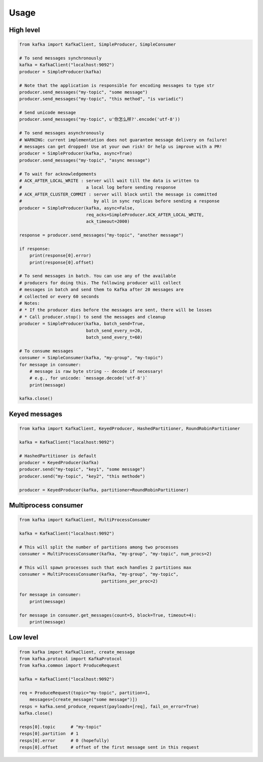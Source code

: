 Usage
=====

High level
----------

.. code:: python

    from kafka import KafkaClient, SimpleProducer, SimpleConsumer

    # To send messages synchronously
    kafka = KafkaClient("localhost:9092")
    producer = SimpleProducer(kafka)

    # Note that the application is responsible for encoding messages to type str
    producer.send_messages("my-topic", "some message")
    producer.send_messages("my-topic", "this method", "is variadic")

    # Send unicode message
    producer.send_messages("my-topic", u'你怎么样?'.encode('utf-8'))

    # To send messages asynchronously
    # WARNING: current implementation does not guarantee message delivery on failure!
    # messages can get dropped! Use at your own risk! Or help us improve with a PR!
    producer = SimpleProducer(kafka, async=True)
    producer.send_messages("my-topic", "async message")

    # To wait for acknowledgements
    # ACK_AFTER_LOCAL_WRITE : server will wait till the data is written to
    #                         a local log before sending response
    # ACK_AFTER_CLUSTER_COMMIT : server will block until the message is committed
    #                            by all in sync replicas before sending a response
    producer = SimpleProducer(kafka, async=False,
                              req_acks=SimpleProducer.ACK_AFTER_LOCAL_WRITE,
                              ack_timeout=2000)

    response = producer.send_messages("my-topic", "another message")

    if response:
        print(response[0].error)
        print(response[0].offset)

    # To send messages in batch. You can use any of the available
    # producers for doing this. The following producer will collect
    # messages in batch and send them to Kafka after 20 messages are
    # collected or every 60 seconds
    # Notes:
    # * If the producer dies before the messages are sent, there will be losses
    # * Call producer.stop() to send the messages and cleanup
    producer = SimpleProducer(kafka, batch_send=True,
                              batch_send_every_n=20,
                              batch_send_every_t=60)

    # To consume messages
    consumer = SimpleConsumer(kafka, "my-group", "my-topic")
    for message in consumer:
        # message is raw byte string -- decode if necessary!
        # e.g., for unicode: `message.decode('utf-8')`
        print(message)

    kafka.close()


Keyed messages
--------------

.. code:: python

    from kafka import KafkaClient, KeyedProducer, HashedPartitioner, RoundRobinPartitioner

    kafka = KafkaClient("localhost:9092")

    # HashedPartitioner is default
    producer = KeyedProducer(kafka)
    producer.send("my-topic", "key1", "some message")
    producer.send("my-topic", "key2", "this methode")

    producer = KeyedProducer(kafka, partitioner=RoundRobinPartitioner)


Multiprocess consumer
---------------------

.. code:: python

    from kafka import KafkaClient, MultiProcessConsumer

    kafka = KafkaClient("localhost:9092")

    # This will split the number of partitions among two processes
    consumer = MultiProcessConsumer(kafka, "my-group", "my-topic", num_procs=2)

    # This will spawn processes such that each handles 2 partitions max
    consumer = MultiProcessConsumer(kafka, "my-group", "my-topic",
                                    partitions_per_proc=2)

    for message in consumer:
        print(message)

    for message in consumer.get_messages(count=5, block=True, timeout=4):
        print(message)

Low level
---------

.. code:: python

    from kafka import KafkaClient, create_message
    from kafka.protocol import KafkaProtocol
    from kafka.common import ProduceRequest

    kafka = KafkaClient("localhost:9092")

    req = ProduceRequest(topic="my-topic", partition=1,
        messages=[create_message("some message")])
    resps = kafka.send_produce_request(payloads=[req], fail_on_error=True)
    kafka.close()

    resps[0].topic      # "my-topic"
    resps[0].partition  # 1
    resps[0].error      # 0 (hopefully)
    resps[0].offset     # offset of the first message sent in this request

